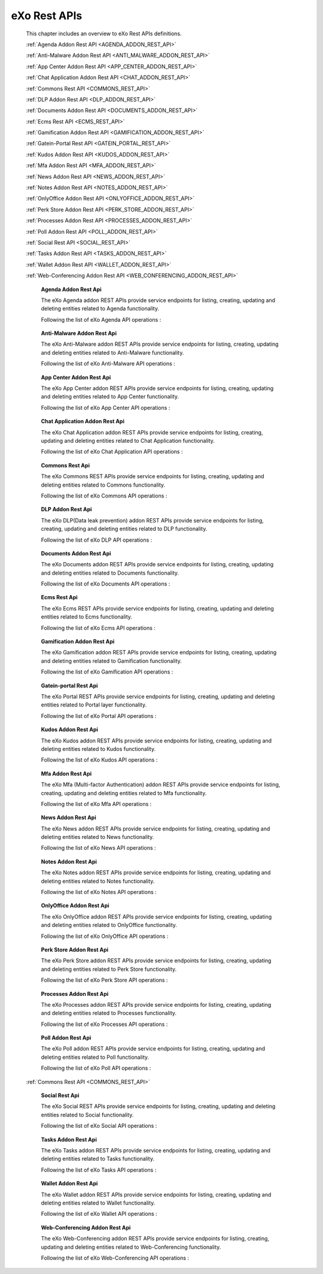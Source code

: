 .. _SWAGGER.REST.APIS:

##################
eXo Rest APIs
##################

 This chapter includes an overview to eXo Rest APIs definitions.

 :ref:`Agenda Addon Rest API <AGENDA_ADDON_REST_API>`

 :ref:`Anti-Malware Addon Rest API <ANTI_MALWARE_ADDON_REST_API>`

 :ref:`App Center Addon Rest API <APP_CENTER_ADDON_REST_API>`

 :ref:`Chat Application Addon Rest API <CHAT_ADDON_REST_API>`

 :ref:`Commons Rest API <COMMONS_REST_API>`

 :ref:`DLP Addon Rest API <DLP_ADDON_REST_API>`

 :ref:`Documents Addon Rest API <DOCUMENTS_ADDON_REST_API>`

 :ref:`Ecms Rest API <ECMS_REST_API>`

 :ref:`Gamification Addon Rest API <GAMIFICATION_ADDON_REST_API>`

 :ref:`Gatein-Portal Rest API <GATEIN_PORTAL_REST_API>`

 :ref:`Kudos Addon Rest API <KUDOS_ADDON_REST_API>`

 :ref:`Mfa Addon Rest API <MFA_ADDON_REST_API>`

 :ref:`News Addon Rest API <NEWS_ADDON_REST_API>`

 :ref:`Notes Addon Rest API <NOTES_ADDON_REST_API>`

 :ref:`OnlyOffice Addon Rest API <ONLYOFFICE_ADDON_REST_API>`

 :ref:`Perk Store Addon Rest API <PERK_STORE_ADDON_REST_API>`

 :ref:`Processes Addon Rest API <PROCESSES_ADDON_REST_API>`

 :ref:`Poll Addon Rest API <POLL_ADDON_REST_API>`

 :ref:`Social Rest API <SOCIAL_REST_API>`

 :ref:`Tasks Addon Rest API <TASKS_ADDON_REST_API>`

 :ref:`Wallet Addon Rest API <WALLET_ADDON_REST_API>`

 :ref:`Web-Conferencing Addon Rest API <WEB_CONFERENCING_ADDON_REST_API>`

.. _AGENDA_ADDON_REST_API:

  **Agenda Addon Rest Api**

  The eXo Agenda addon REST APIs provide service endpoints for listing, creating, updating and deleting entities related to Agenda functionality.

  Following the list of eXo Agenda API operations :

 .. raw:: html
   :file: embed/agenda-docs-swagger.html

.. _ANTI_MALWARE_ADDON_REST_API:

  **Anti-Malware Addon Rest Api**

  The eXo Anti-Malware addon REST APIs provide service endpoints for listing, creating, updating and deleting entities related to Anti-Malware functionality.

  Following the list of eXo Anti-Malware API operations :

 .. raw:: html
   :file: embed/anti-malware-docs-swagger.html

.. _APP_CENTER_ADDON_REST_API:

  **App Center Addon Rest Api**

  The eXo App Center addon REST APIs provide service endpoints for listing, creating, updating and deleting entities related to App Center functionality.

  Following the list of eXo App Center API operations :

 .. raw:: html
   :file: embed/app-center-docs-swagger.html

.. _CHAT_ADDON_REST_API:

  **Chat Application Addon Rest Api**

  The eXo Chat Application addon REST APIs provide service endpoints for listing, creating, updating and deleting entities related to Chat Application functionality.

  Following the list of eXo Chat Application API operations :

 .. raw:: html
   :file: embed/chat-docs-swagger.html

.. _COMMONS_REST_API:

  **Commons Rest Api**

  The eXo Commons REST APIs provide service endpoints for listing, creating, updating and deleting entities related to Commons functionality.

  Following the list of eXo Commons API operations :

 .. raw:: html
   :file: embed/commons-docs-swagger.html

.. _DLP_ADDON_REST_API:

  **DLP Addon Rest Api**

  The eXo DLP(Data leak prevention) addon REST APIs provide service endpoints for listing, creating, updating and deleting entities related to DLP functionality.

  Following the list of eXo DLP API operations :

 .. raw:: html
   :file: embed/dlp-docs-swagger.html

.. _DOCUMENTS_ADDON_REST_API:

  **Documents Addon Rest Api**

  The eXo Documents addon REST APIs provide service endpoints for listing, creating, updating and deleting entities related to Documents functionality.

  Following the list of eXo Documents API operations :

 .. raw:: html
   :file: embed/documents-docs-swagger.html

.. _ECMS_REST_API:

  **Ecms Rest Api**

  The eXo Ecms REST APIs provide service endpoints for listing, creating, updating and deleting entities related to Ecms functionality.

  Following the list of eXo Ecms API operations :

 .. raw:: html
   :file: embed/ecms-docs-swagger.html

.. _GAMIFICATION_ADDON_REST_API:

  **Gamification Addon Rest Api**

  The eXo Gamification addon REST APIs provide service endpoints for listing, creating, updating and deleting entities related to Gamification functionality.

  Following the list of eXo Gamification API operations :

 .. raw:: html
   :file: embed/gamification-docs-swagger.html

.. _GATEIN_PORTAL_REST_API:

  **Gatein-portal Rest Api**

  The eXo Portal REST APIs provide service endpoints for listing, creating, updating and deleting entities related to Portal layer functionality.

  Following the list of eXo Portal API operations :

 .. raw:: html
   :file: embed/gatein-portal-docs-swagger.html

.. _KUDOS_ADDON_REST_API:

  **Kudos Addon Rest Api**

  The eXo Kudos addon REST APIs provide service endpoints for listing, creating, updating and deleting entities related to Kudos functionality.

  Following the list of eXo Kudos API operations :

 .. raw:: html
   :file: embed/kudos-docs-swagger.html

.. _MFA_ADDON_REST_API:

  **Mfa Addon Rest Api**

  The eXo Mfa (Multi-factor Authentication) addon REST APIs provide service endpoints for listing, creating, updating and deleting entities related to Mfa functionality.

  Following the list of eXo Mfa API operations :

 .. raw:: html
   :file: embed/mfa-docs-swagger.html

.. _NEWS_ADDON_REST_API:

  **News Addon Rest Api**

  The eXo News addon REST APIs provide service endpoints for listing, creating, updating and deleting entities related to News functionality.

  Following the list of eXo News API operations :

 .. raw:: html
   :file: embed/news-docs-swagger.html

.. _NOTES_ADDON_REST_API:

  **Notes Addon Rest Api**

  The eXo Notes addon REST APIs provide service endpoints for listing, creating, updating and deleting entities related to Notes functionality.

  Following the list of eXo Notes API operations :

 .. raw:: html
   :file: embed/notes-docs-swagger.html

.. _ONLYOFFICE_ADDON_REST_API:

  **OnlyOffice Addon Rest Api**

  The eXo OnlyOffice addon REST APIs provide service endpoints for listing, creating, updating and deleting entities related to OnlyOffice functionality.

  Following the list of eXo OnlyOffice API operations :

 .. raw:: html
   :file: embed/onlyoffice-docs-swagger.html

.. _PERK_STORE_ADDON_REST_API:

  **Perk Store Addon Rest Api**

  The eXo Perk Store addon REST APIs provide service endpoints for listing, creating, updating and deleting entities related to Perk Store functionality.

  Following the list of eXo Perk Store API operations :

 .. raw:: html
   :file: embed/perk-store-docs-swagger.html

.. _PROCESSES_ADDON_REST_API:

  **Processes Addon Rest Api**

  The eXo Processes addon REST APIs provide service endpoints for listing, creating, updating and deleting entities related to Processes functionality.

  Following the list of eXo Processes API operations :

 .. raw:: html
   :file: embed/processes-docs-swagger.html

.. _POLL_ADDON_REST_API:

  **Poll Addon Rest Api**

  The eXo Poll addon REST APIs provide service endpoints for listing, creating, updating and deleting entities related to Poll functionality.

  Following the list of eXo Poll API operations :

 .. raw:: html
   :file: embed/poll-docs-swagger.html

 :ref:`Commons Rest API <COMMONS_REST_API>`

.. _SOCIAL_REST_API:

  **Social Rest Api**

  The eXo Social REST APIs provide service endpoints for listing, creating, updating and deleting entities related to Social functionality.

  Following the list of eXo Social API operations :


 .. raw:: html
   :file: embed/social-docs-swagger.html

.. _TASKS_ADDON_REST_API:

  **Tasks Addon Rest Api**

  The eXo Tasks addon REST APIs provide service endpoints for listing, creating, updating and deleting entities related to Tasks functionality.

  Following the list of eXo Tasks API operations :

 .. raw:: html
   :file: embed/tasks-docs-swagger.html

.. _WALLET_ADDON_REST_API:

  **Wallet Addon Rest Api**

  The eXo Wallet addon REST APIs provide service endpoints for listing, creating, updating and deleting entities related to Wallet functionality.

  Following the list of eXo Wallet API operations :

 .. raw:: html
   :file: embed/wallet-docs-swagger.html

.. _WEB_CONFERENCING_ADDON_REST_API:

  **Web-Conferencing Addon Rest Api**

  The eXo Web-Conferencing addon REST APIs provide service endpoints for listing, creating, updating and deleting entities related to Web-Conferencing functionality.

  Following the list of eXo Web-Conferencing API operations :

 .. raw:: html
   :file: embed/web-conferencing-docs-swagger.html
